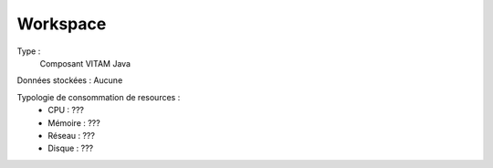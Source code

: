 Workspace
#########

Type :
	Composant VITAM Java

Données stockées : Aucune

Typologie de consommation de resources :
	* CPU : ???
	* Mémoire : ???
	* Réseau : ???
	* Disque : ???
